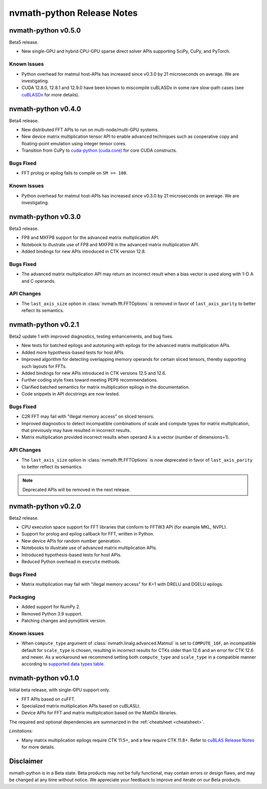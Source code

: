 nvmath-python Release Notes
***************************

nvmath-python v0.5.0
====================

Beta5 release.

* New single-GPU and hybrid CPU-GPU sparse direct solver APIs supporting SciPy, CuPy,
  and PyTorch.

Known Issues
------------

* Python overhead for matmul host-APIs has increased since v0.3.0 by 21 microseconds on
  average. We are investigating.

* CUDA 12.8.0, 12.8.1 and 12.9.0 have been known to miscompile cuBLASDx in some
  rare slow-path cases (see
  `cuBLASDx <https://docs.nvidia.com/cuda/cublasdx/0.4.0/index.html>`_ for more
  details).

nvmath-python v0.4.0
====================

Beta4 release.

* New distributed FFT APIs to run on multi-node/multi-GPU systems.
* New device matrix multiplication tensor API to enable advanced techniques such as
  cooperative copy and floating-point emulation using integer tensor cores.
* Transition from CuPy to `cuda-python (cuda.core)
  <https://nvidia.github.io/cuda-python/cuda-core/latest/>`_ for core CUDA constructs.

Bugs Fixed
----------

* FFT prolog or epilog fails to compile on ``SM >= 100``.

Known Issues
------------

* Python overhead for matmul host-APIs has increased since v0.3.0 by 21 microseconds on
  average. We are investigating.

nvmath-python v0.3.0
====================

Beta3 release.

* FP8 and MXFP8 support for the advanced matrix multiplication API.
* Notebook to illustrate use of FP8 and MXFP8 in the advanced matrix multiplication API.
* Added bindings for new APIs introduced in CTK version 12.8.

Bugs Fixed
----------

* The advanced matrix multiplication API may return an incorrect result when a bias vector
  is used along with 1-D A and C operands.

API Changes
-----------

* The ``last_axis_size`` option in :class:`nvmath.fft.FFTOptions` is removed in favor of
  ``last_axis_parity`` to better reflect its semantics.

nvmath-python v0.2.1
====================

Beta2 update 1 with improved diagnostics, testing enhancements, and bug fixes.

* New tests for batched epilogs and autotuning with epilogs for the advanced matrix
  multiplication APIs.
* Added more hypothesis-based tests for host APIs.
* Improved algorithm for detecting overlapping memory operands for certain sliced tensors,
  thereby supporting such layouts for FFTs.
* Added bindings for new APIs introduced in CTK versions 12.5 and 12.6.
* Further coding style fixes toward meeting PEP8 recommendations.
* Clarified batched semantics for matrix multiplication epilogs in the documentation.
* Code snippets in API docstrings are now tested.

Bugs Fixed
----------

* C2R FFT may fail with "illegal memory access" on sliced tensors.
* Improved diagnostics to detect incompatible combinations of scale and compute types for
  matrix multiplication, that previously may have resulted in incorrect results.
* Matrix multiplication provided incorrect results when operand A is a vector (number of
  dimensions=1).

API Changes
-----------

* The ``last_axis_size`` option in :class:`nvmath.fft.FFTOptions` is now deprecated in favor
  of ``last_axis_parity`` to better reflect its semantics.

.. note::

   Deprecated APIs will be removed in the next release.

nvmath-python v0.2.0
====================

Beta2 release.

* CPU execution space support for FFT libraries that conform to FFTW3 API (for example MKL,
  NVPL).
* Support for prolog and epilog callback for FFT, written in Python.
* New device APIs for random number generation.
* Notebooks to illustrate use of advanced matrix multiplication APIs.
* Introduced hypothesis-based tests for host APIs.
* Reduced Python overhead in ``execute`` methods.

Bugs Fixed
----------

* Matrix multiplication may fail with "illegal memory access" for K=1 with DRELU and DGELU
  epilogs.

Packaging
---------

* Added support for NumPy 2.
* Removed Python 3.9 support.
* Patching changes and pynvjitlink version.

Known issues
------------

* When ``compute_type`` argument of :class:`nvmath.linalg.advanced.Matmul` is set to
  ``COMPUTE_16F``, an incompatible default for ``scale_type`` is chosen, resulting in
  incorrect results for CTKs older than 12.6 and an error for CTK 12.6 and newer. As a
  workaround we recommend setting both ``compute_type`` and ``scale_type`` in a compatible
  manner according to `supported data types table
  <https://docs.nvidia.com/cuda/cublas/#cublasltmatmul>`_.

nvmath-python v0.1.0
====================

Initial beta release, with single-GPU support only.

* FFT APIs based on cuFFT.
* Specialized matrix multiplication APIs based on cuBLASLt.
* Device APIs for FFT and matrix multiplication based on the MathDx libraries.

The required and optional dependencies are summarized in the :ref:`cheatsheet <cheatsheet>`.

*Limitations:*

* Many matrix multiplication epilogs require CTK 11.5+, and a few require CTK 11.8+.
  Refer to `cuBLAS Release Notes
  <https://docs.nvidia.com/cuda/archive/11.8.0/cuda-toolkit-release-notes/index.html
  #title-cublas-library>`_
  for more details.

Disclaimer
==========

nvmath-python is in a Beta state. Beta products may not be fully functional, may contain
errors or design flaws, and may be changed at any time without notice. We appreciate your
feedback to improve and iterate on our Beta products.
